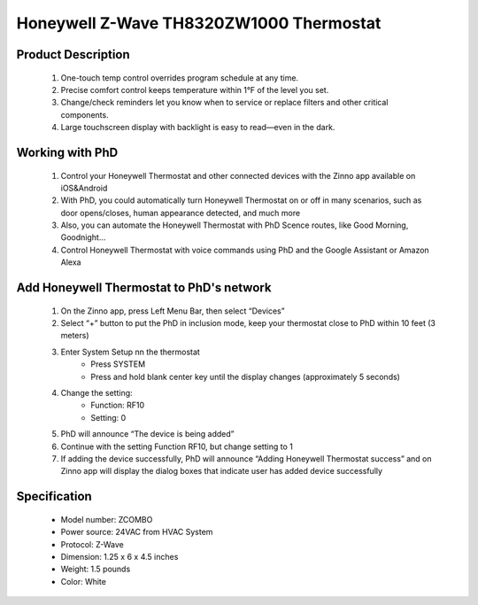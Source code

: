 Honeywell Z-Wave TH8320ZW1000 Thermostat
-----------------------------

	.. image:: ../../images/thermostat/honeywell_programmable.jpg
	.. :align: left

Product Description
~~~~~~~~~~~~~~~~~~~~~~~~~~
	#. One-touch temp control overrides program schedule at any time.
	#. Precise comfort control keeps temperature within 1°F of the level you set.
	#. Change/check reminders let you know when to service or replace filters and other critical components.
	#. Large touchscreen display with backlight is easy to read—even in the dark.

Working with PhD
~~~~~~~~~~~~~~~~~~~~~~~~~~~~~~~~~~~	
	#. Control your Honeywell Thermostat and other connected devices with the Zinno app available on iOS&Android
	#. With PhD, you could automatically turn Honeywell Thermostat on or off in many scenarios, such as door opens/closes, human appearance detected, and much more
	#. Also, you can automate the Honeywell Thermostat with PhD Scence routes, like Good Morning, Goodnight...	
	#. Control Honeywell Thermostat with voice commands using PhD and the Google Assistant or Amazon Alexa	
	
Add Honeywell Thermostat to PhD's network 
~~~~~~~~~~~~~~~~~~~~~~~
	#. On the Zinno app, press Left Menu Bar, then select “Devices”
	#. Select “+” button to put the PhD in inclusion mode, keep your thermostat close to PhD within 10 feet (3 meters)
	#. Enter System Setup nn the thermostat
		- Press SYSTEM
		- Press and hold blank center key until the display changes (approximately 5 seconds)
	#. Change the setting:	
		- Function: RF10
		- Setting: 0
	#. PhD will announce “The device is being added”
	#. Continue with the setting Function RF10, but change setting to 1
	#. If adding the device successfully, PhD will announce “Adding Honeywell Thermostat success” and on Zinno app will display the dialog boxes that indicate user has added device successfully
	
	.. image:: ../../images/thermostat/honeywell_programmable_adv_setting1.png
	.. :align: center

Specification
~~~~~~~~~~~~~~~~~~~~~~
	- Model number: 				ZCOMBO
	- Power source: 				24VAC from HVAC System
	- Protocol: 					Z-Wave
	- Dimension:					1.25 x 6 x 4.5 inches
	- Weight:						1.5 pounds
	- Color: 						White

	
.. Reference to control
.. ~~~~~~~~~~~~~~~~~~~~~~~~
	.. image:: ../../images/thermostat/honeywell_programmable_d1.png
	.. :align: center

.. Reference to status display
.. ~~~~~~~~~~~~~~~~~~~~~~~~~~~~~~
	.. image:: ../../images/thermostat/honeywell_programmable_d2.png
	.. :align: center


.. Basic setting
.. ~~~~~~~~~~~~~~~~
	#. Clock setting
	
		- Press CLOCK button
		- Press up/down button to adjust time (press and hold to advance the time more quickly)
		- Press DONE to save and exit
		
	#. Fan setting
		
		- Press FAN to select fan operation
		- Select:
			+ ON: fan is always on
			+ Auto: fan run only when the heating or cooling systems is on
			+ Circ: fan runs randomly about 35% of the time
		- Press DONE to save and exit
	
	#. System setting
	
		- Press SYSTEM button
		- Select:
			+ Heat: thermostat controls only the heating system
			+ Cool: thermostat controls only the cooling system
			+ Off: heating and cooling systems are off
			+ Auto: thermostat automatically selects heating or cooling depending on the indoor temperature
			+ Em heat: thermostat controls emergency and auxiliary heat
		- Press DONE to save and exit
	
	
.. Advance setting
.. ~~~~~~~~~~~~~~~~~~~
	#. Common setting steps
		
		- Press SYSTEM button
		- Press and hold center blank button until display change
		- Change Function and Setting 
		- Press DONE to save and exit
	
	#. Function and setting list
	
		================================	========================	======================================================
		Year setting				Function: 0120			20, 21 - Year 20xx, 21xx
		Year setting				Function: 0130			01 ~ 99 - ie: 2001, 2199
		Month setting				Function: 0140			1 ~ 12 - From Jan to Dec
		Date setting				Function: 0150			1 ~ 31 - Date in month
		Schedule on/off				Function: 0160			0/4 - None programmable/Programmable
		Restore energy saving schedule		Function: 0165			0/1 - No restore/Restore
		Continuous backlight			Function: 0280			0/1 - Not set/Set continuous backlight
		Temperature format			Function: 0320			0/1 - Farenheit/Celcius
		Enable daylight saving time		Function: 0330			0/1 - Disable/Enable
		Furnace filter change reminder		Function: 0500			0 - off
		
											1 - 10 days run time (about 1 month)
											
											2 - 30 days run time (about 3 month)
											
											3 - 60 days run time (about 6 month)
											
											4 - 90 days run time (about 9 month)
											
											5 - 120 days run time (about 1 year)
											
											6 - 180 days run time (about 1.5 years)
											
											7 - 270 days run time (about 2 years)
											
											8 - 365 days run time (about 3 years)
											
											9 - 30 calendar days
											
											10 - 60 calendar days
											
											11 - 90 calendar days
											
											12 - 120 calendar days
											
											13 - 180 calendar days
											
											14 - 365 calendar days
		UV lamp replacement reminder		Function: 0520			0 - off
		
											1 - 365 days
											
											2 - 720 days
		Adaptive interlligent recovery		Function: 0530			0/1 - On/Off function
		Program schedule periods		Function: 0540			2 - 2 program periods (Wake, Sleep)
		
											4 - 4 program periods (Wake, Leave, Return, Sleep)
		Heat energy saving setpoint		Function: 0615			65 - 40~90 oF
		
											18.5 - 4.5~32 oC
		Cool energy saving setpoint		Function: 0615			78 - 50~99 oF
		
											25.5 - 10~37 oC
		Clock format				Function: 0640			12 - 12 hours format
		
											24 - 24 hours format
		Screen lock				Function: 0670			0 - Screen is unlocked
		
											1 - All functions locked except temperature controls and CANCEL key
											
											2 - Screen is fully locked
		Z-Wave inclusion/exclusion		Function: RF10			0/1 - Exclude/Include
		Share Z-Wave node information		Function: RF20			0/1 - Idle/Send node
		================================	========================	======================================================

.. Link in Amazon
.. ~~~~~~~~~~~~~~~~~~~~
	https://www.amazon.com/Honeywell-YTH8320ZW1007-Enabled-Programmable-Thermostat/dp/B005EJ7YO2
	
.. Configuration description
.. ~~~~~~~~~~~~~~~~~~~~~~~~~~
	There is no configuration in this device.
	
